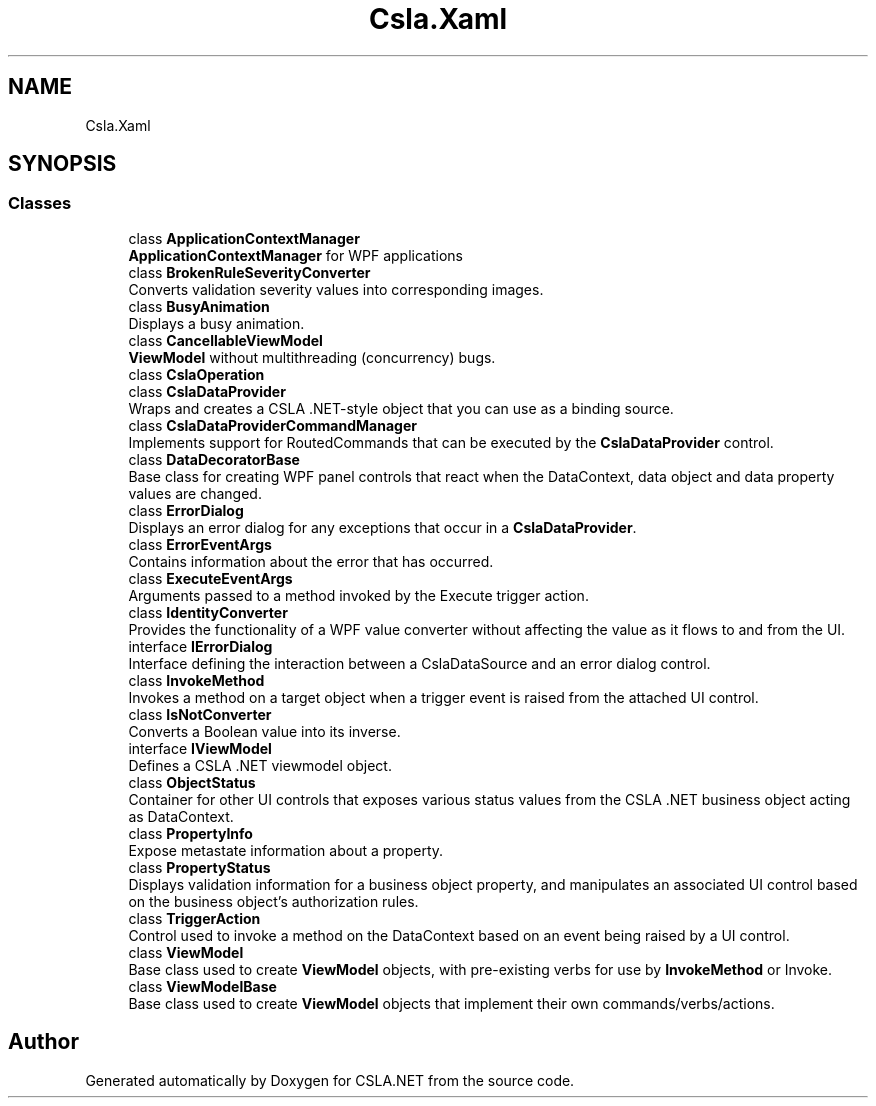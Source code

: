 .TH "Csla.Xaml" 3 "Thu Jul 22 2021" "Version 5.4.2" "CSLA.NET" \" -*- nroff -*-
.ad l
.nh
.SH NAME
Csla.Xaml
.SH SYNOPSIS
.br
.PP
.SS "Classes"

.in +1c
.ti -1c
.RI "class \fBApplicationContextManager\fP"
.br
.RI "\fBApplicationContextManager\fP for WPF applications "
.ti -1c
.RI "class \fBBrokenRuleSeverityConverter\fP"
.br
.RI "Converts validation severity values into corresponding images\&. "
.ti -1c
.RI "class \fBBusyAnimation\fP"
.br
.RI "Displays a busy animation\&. "
.ti -1c
.RI "class \fBCancellableViewModel\fP"
.br
.RI "\fBViewModel\fP without multithreading (concurrency) bugs\&. "
.ti -1c
.RI "class \fBCslaOperation\fP"
.br
.ti -1c
.RI "class \fBCslaDataProvider\fP"
.br
.RI "Wraps and creates a CSLA \&.NET-style object that you can use as a binding source\&. "
.ti -1c
.RI "class \fBCslaDataProviderCommandManager\fP"
.br
.RI "Implements support for RoutedCommands that can be executed by the \fBCslaDataProvider\fP control\&. "
.ti -1c
.RI "class \fBDataDecoratorBase\fP"
.br
.RI "Base class for creating WPF panel controls that react when the DataContext, data object and data property values are changed\&. "
.ti -1c
.RI "class \fBErrorDialog\fP"
.br
.RI "Displays an error dialog for any exceptions that occur in a \fBCslaDataProvider\fP\&. "
.ti -1c
.RI "class \fBErrorEventArgs\fP"
.br
.RI "Contains information about the error that has occurred\&. "
.ti -1c
.RI "class \fBExecuteEventArgs\fP"
.br
.RI "Arguments passed to a method invoked by the Execute trigger action\&. "
.ti -1c
.RI "class \fBIdentityConverter\fP"
.br
.RI "Provides the functionality of a WPF value converter without affecting the value as it flows to and from the UI\&. "
.ti -1c
.RI "interface \fBIErrorDialog\fP"
.br
.RI "Interface defining the interaction between a CslaDataSource and an error dialog control\&. "
.ti -1c
.RI "class \fBInvokeMethod\fP"
.br
.RI "Invokes a method on a target object when a trigger event is raised from the attached UI control\&. "
.ti -1c
.RI "class \fBIsNotConverter\fP"
.br
.RI "Converts a Boolean value into its inverse\&. "
.ti -1c
.RI "interface \fBIViewModel\fP"
.br
.RI "Defines a CSLA \&.NET viewmodel object\&. "
.ti -1c
.RI "class \fBObjectStatus\fP"
.br
.RI "Container for other UI controls that exposes various status values from the CSLA \&.NET business object acting as DataContext\&. "
.ti -1c
.RI "class \fBPropertyInfo\fP"
.br
.RI "Expose metastate information about a property\&. "
.ti -1c
.RI "class \fBPropertyStatus\fP"
.br
.RI "Displays validation information for a business object property, and manipulates an associated UI control based on the business object's authorization rules\&. "
.ti -1c
.RI "class \fBTriggerAction\fP"
.br
.RI "Control used to invoke a method on the DataContext based on an event being raised by a UI control\&. "
.ti -1c
.RI "class \fBViewModel\fP"
.br
.RI "Base class used to create \fBViewModel\fP objects, with pre-existing verbs for use by \fBInvokeMethod\fP or Invoke\&. "
.ti -1c
.RI "class \fBViewModelBase\fP"
.br
.RI "Base class used to create \fBViewModel\fP objects that implement their own commands/verbs/actions\&. "
.in -1c
.SH "Author"
.PP 
Generated automatically by Doxygen for CSLA\&.NET from the source code\&.

